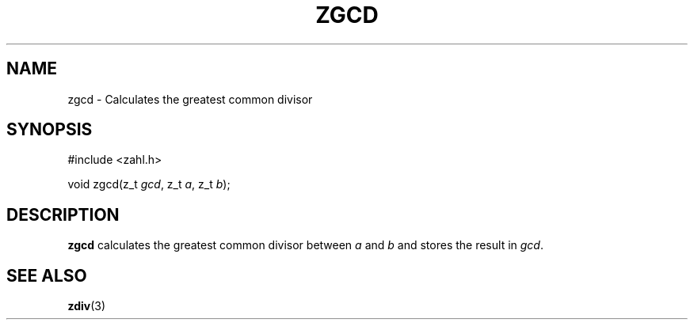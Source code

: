 .TH ZGCD 3 libzahl
.SH NAME
zgcd - Calculates the greatest common divisor
.SH SYNOPSIS
.nf
#include <zahl.h>

void zgcd(z_t \fIgcd\fP, z_t \fIa\fP, z_t \fIb\fP);
.fi
.SH DESCRIPTION
.B zgcd
calculates the greatest common divisor
between
.I a
and
.I b
and stores the result in
.IR gcd .
.SH SEE ALSO
.BR zdiv (3)
